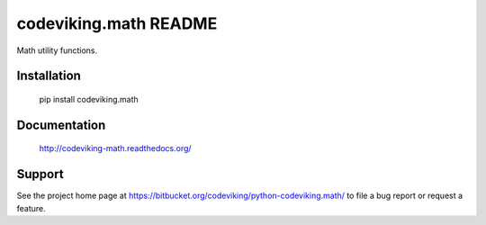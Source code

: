 codeviking.math README
===========================

Math utility functions.



Installation
------------

    pip install codeviking.math

Documentation
-------------

    http://codeviking-math.readthedocs.org/

Support
-------

See the project home page at
https://bitbucket.org/codeviking/python-codeviking.math/
to file a bug report or request a feature.
